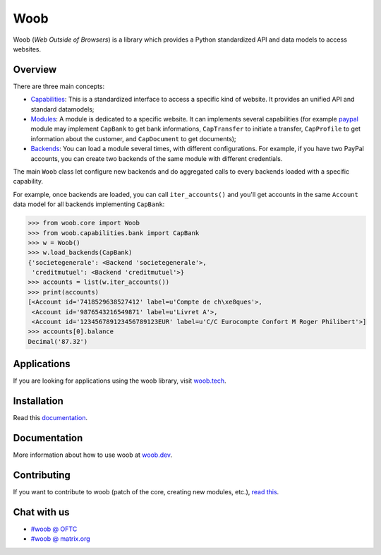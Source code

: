 ====
Woob
====

|version| |last-commit| |python| |license|

.. |version| image:: https://img.shields.io/pypi/v/woob
    :target: https://pypi.org/project/woob/
    :alt: Package Version
.. |last-commit| image:: https://img.shields.io/gitlab/last-commit/woob/woob
    :target: https://gitlab.com/woob/woob/
    :alt: Last commit
.. |python| image:: https://img.shields.io/pypi/pyversions/woob
    :target: https://pypi.org/project/woob/
    :alt: Python Version
.. |license| image:: https://img.shields.io/pypi/l/woob
    :target: https://gitlab.com/woob/woob/-/blob/master/COPYING.LESSER
    :alt: License

Woob (`Web Outside of Browsers`) is a library which provides a Python standardized API and data models to
access websites.

Overview
========

.. image:: https://woob.dev/_images/arch.png

There are three main concepts:

* `Capabilities <https://woob.dev/guides/capabilities>`_: This is a standardized interface
  to access a specific kind of website. It provides an unified API and standard
  datamodels;
* `Modules <https://woob.dev/guides/modules>`_: A module is dedicated to a specific
  website. It can implements several capabilities (for example `paypal <https://paypal.com>`_ module may
  implement ``CapBank`` to get bank
  informations, ``CapTransfer`` to
  initiate a transfer, ``CapProfile`` to get
  information about the customer, and ``CapDocument`` to get documents);
* `Backends <https://woob.dev/guides/user/quickstart>`_: You can load a module several times,
  with different configurations. For example, if you have two PayPal accounts,
  you can create two backends of the same module with different credentials.

The main ``Woob`` class let configure new backends and do aggregated calls to
every backends loaded with a specific capability.

For example, once backends are loaded, you can call ``iter_accounts()`` and
you'll get accounts in the same ``Account`` data model for all backends
implementing ``CapBank``:

.. code-block:: python

   >>> from woob.core import Woob
   >>> from woob.capabilities.bank import CapBank
   >>> w = Woob()
   >>> w.load_backends(CapBank)
   {'societegenerale': <Backend 'societegenerale'>,
    'creditmutuel': <Backend 'creditmutuel'>}
   >>> accounts = list(w.iter_accounts())
   >>> print(accounts)
   [<Account id='7418529638527412' label=u'Compte de ch\xe8ques'>,
    <Account id='9876543216549871' label=u'Livret A'>,
    <Account id='123456789123456789123EUR' label=u'C/C Eurocompte Confort M Roger Philibert'>]
   >>> accounts[0].balance
   Decimal('87.32')


Applications
============

If you are looking for applications using the woob library, visit `woob.tech <https://woob.tech>`_.


Installation
============

Read this `documentation <https://woob.dev/guides/install/>`_.

Documentation
=============

More information about how to use woob at `woob.dev <https://woob.dev>`_.

Contributing
============

If you want to contribute to woob (patch of the core, creating new modules,
etc.), `read this <https://woob.dev/guides/contribute/>`_.

Chat with us
============

* `#woob @ OFTC <ircs://irc.oftc.net/woob>`_
* `#woob @ matrix.org <https://matrix.to/#/#woob:matrix.org>`_
